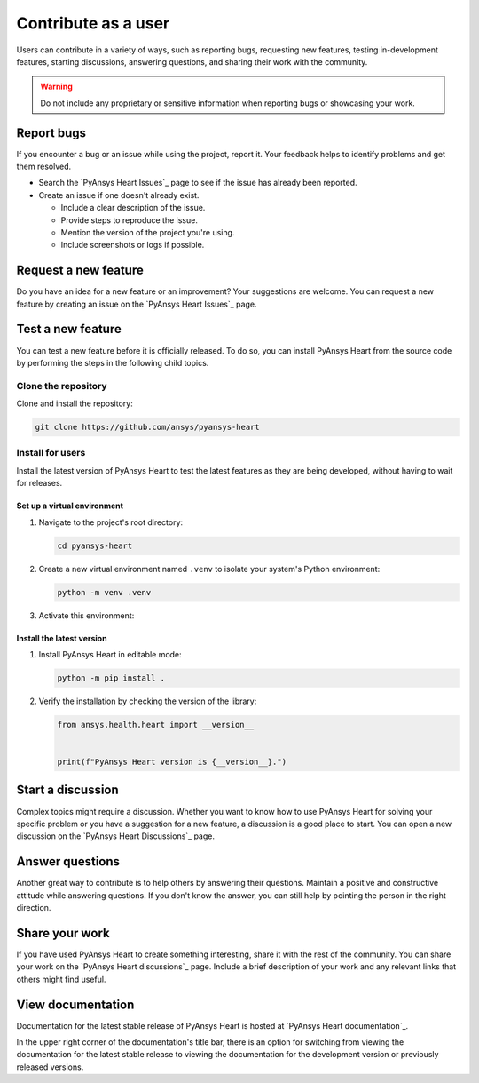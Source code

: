 Contribute as a user
####################

Users can contribute in a variety of ways, such as reporting bugs, requesting
new features, testing in-development features, starting discussions, answering
questions, and sharing their work with the community.

.. warning::

    Do not include any proprietary or sensitive information when reporting bugs
    or showcasing your work.

.. grid:: 1 2 3 3
    :padding: 2 2 2 2

    .. grid-item-card:: :fa:`bug` Report bugs
        :link: report-bugs
        :link-type: ref

        Found a bug? Report it here.

    .. grid-item-card:: :fa:`lightbulb` Request a new feature
        :padding: 2 2 2 2
        :link: request-a-new-feature
        :link-type: ref

        Got an idea for a new feature? Share it!

    .. grid-item-card:: :fa:`vial-circle-check` Test a new feature
        :padding: 2 2 2 2
        :link: test-a-new-feature
        :link-type: ref

        Anxious to try out a new feature? Here's how you can do it.

    .. grid-item-card:: :fa:`comments` Start a discussion
        :padding: 2 2 2 2
        :link: start-a-discussion
        :link-type: ref

        Want to discuss something? Start or contribute to a discussion.

    .. grid-item-card:: :fa:`comment-dots` Answer questions
        :padding: 2 2 2 2
        :link: answer-questions
        :link-type: ref

        Help others by answering their questions.

    .. grid-item-card:: :fa:`bullhorn` Share your work
        :padding: 2 2 2 2
        :link: share-your-work
        :link-type: ref

        Share your work with the community.

    .. grid-item-card:: :fa:`book` View documentation
        :padding: 2 2 2 2
        :link: view-documentation
        :link-type: ref

        View project documentation.

.. _report-bugs:

Report bugs
===========

If you encounter a bug or an issue while using the project, report it.
Your feedback helps to identify problems and get them resolved.

- Search the `PyAnsys Heart Issues`_ page to see if the issue has already been reported.

- Create an issue if one doesn't already exist.

  - Include a clear description of the issue.
  - Provide steps to reproduce the issue.
  - Mention the version of the project you're using.
  - Include screenshots or logs if possible.

.. _request-a-new-feature:

Request a new feature
=====================

Do you have an idea for a new feature or an improvement? Your suggestions are
welcome. You can request a new feature by creating an issue on the `PyAnsys Heart Issues`_
page.

.. _test-a-new-feature:

Test a new feature
==================

You can test a new feature before it is officially released. To do
so, you can install PyAnsys Heart from the source code by performing the
steps in the following child topics.

Clone the repository
--------------------

Clone and install the repository:

.. code-block:: bash

    git clone https://github.com/ansys/pyansys-heart

Install for users
-----------------

Install the latest version of PyAnsys Heart to test the latest features as
they are being developed, without having to wait for releases.

Set up a virtual environment
~~~~~~~~~~~~~~~~~~~~~~~~~~~~

#. Navigate to the project's root directory:

   .. code-block::

       cd pyansys-heart

#. Create a new virtual environment named ``.venv`` to isolate your system's
   Python environment:

   .. code-block:: text

       python -m venv .venv

3. Activate this environment:

   .. tab-set::

       .. tab-item:: Windows

           .. tab-set::

               .. tab-item:: CMD

                   .. code-block:: text

                       .venv\Scripts\activate.bat

               .. tab-item:: PowerShell

                   .. code-block:: text

                       .venv\Scripts\Activate.ps1

       .. tab-item:: macOS/Linux/UNIX

           .. code-block:: text

               source .venv/bin/activate

Install the latest version
~~~~~~~~~~~~~~~~~~~~~~~~~~

#. Install PyAnsys Heart in editable mode:

   .. code-block:: text

       python -m pip install .

2. Verify the installation by checking the version of the library:

   .. code-block:: python

       from ansys.health.heart import __version__


       print(f"PyAnsys Heart version is {__version__}.")

   .. jinja::

       .. code-block:: text

       >>> PyAnsys Heart version is {{ PYANSYS_HEART_VERSION }}.

.. _start-a-discussion:

Start a discussion
==================

Complex topics might require a discussion. Whether you want to know how to use
PyAnsys Heart for solving your specific problem or you have a suggestion for a new
feature, a discussion is a good place to start. You can open a new discussion
on the `PyAnsys Heart Discussions`_ page.

.. _answer-questions:

Answer questions
================

Another great way to contribute is to help others by answering their questions.
Maintain a positive and constructive attitude while answering questions. If you
don't know the answer, you can still help by pointing the person in the right
direction.

.. _share-your-work:

Share your work
===============

If you have used PyAnsys Heart to create something interesting, share it with the rest
of the community. You can share your work on the `PyAnsys Heart discussions`_ page. Include
a brief description of your work and any relevant links that others might find
useful.

.. _view-documentation:

View documentation
==================
Documentation for the latest stable release of PyAnsys Heart is hosted at
`PyAnsys Heart documentation`_.

In the upper right corner of the documentation's title bar, there is an option
for switching from viewing the documentation for the latest stable release
to viewing the documentation for the development version or previously
released versions.